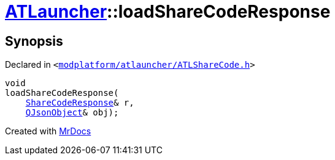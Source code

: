 [#ATLauncher-loadShareCodeResponse]
= xref:ATLauncher.adoc[ATLauncher]::loadShareCodeResponse
:relfileprefix: ../
:mrdocs:


== Synopsis

Declared in `&lt;https://github.com/PrismLauncher/PrismLauncher/blob/develop/launcher/modplatform/atlauncher/ATLShareCode.h#L45[modplatform&sol;atlauncher&sol;ATLShareCode&period;h]&gt;`

[source,cpp,subs="verbatim,replacements,macros,-callouts"]
----
void
loadShareCodeResponse(
    xref:ATLauncher/ShareCodeResponse.adoc[ShareCodeResponse]& r,
    xref:QJsonObject.adoc[QJsonObject]& obj);
----



[.small]#Created with https://www.mrdocs.com[MrDocs]#
